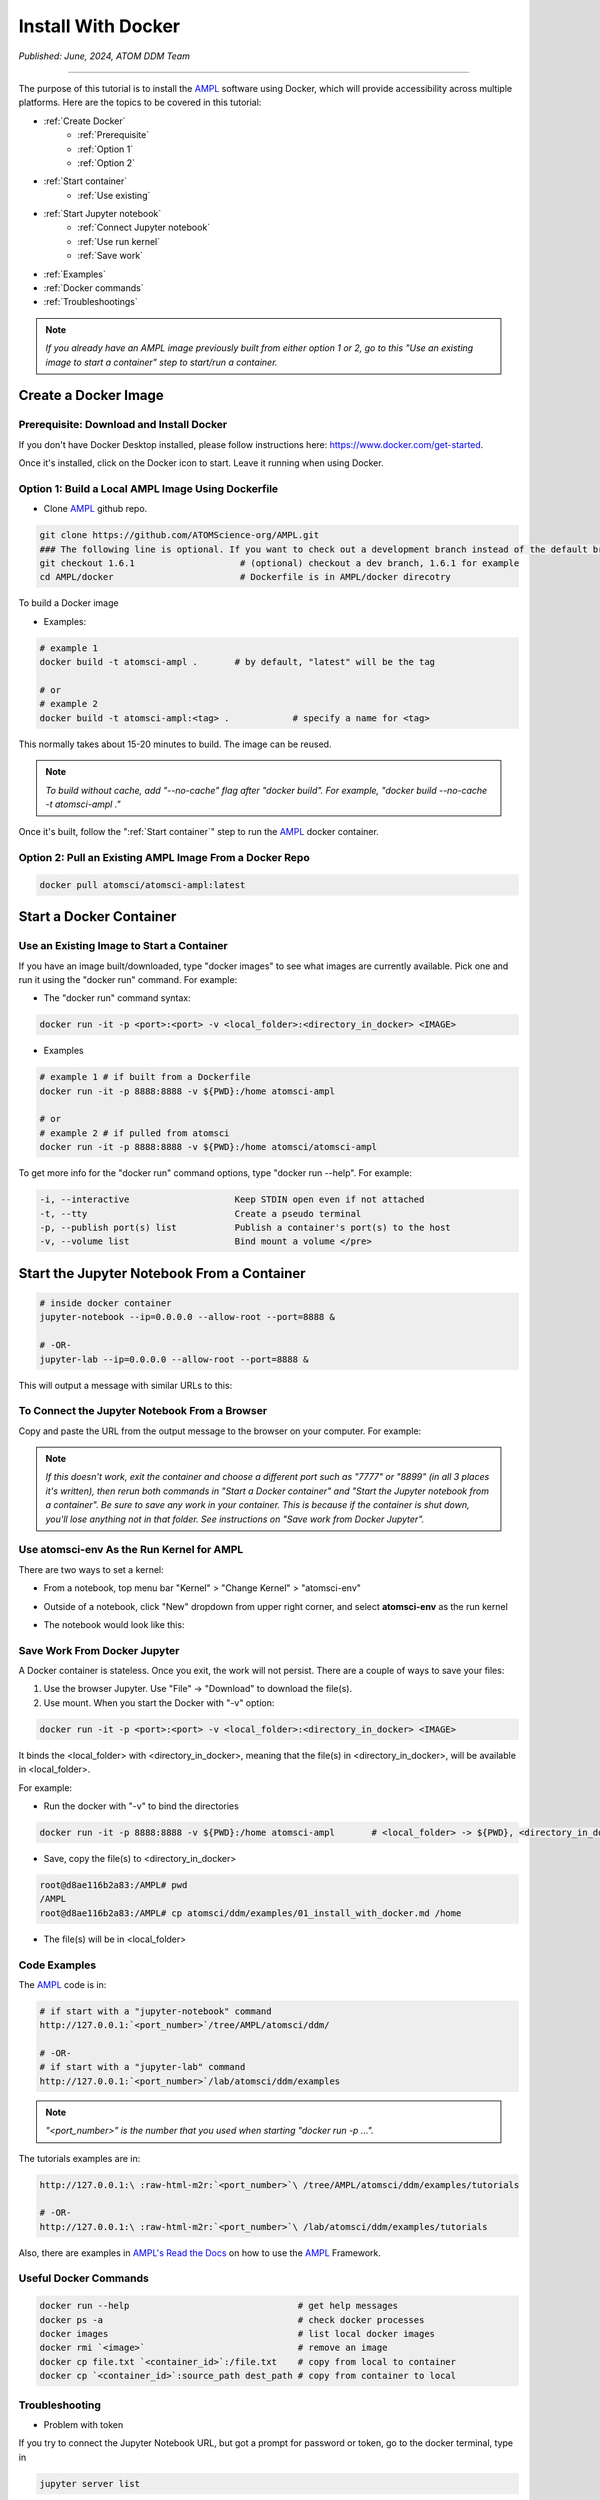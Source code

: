 ###################
Install With Docker
###################

*Published: June, 2024, ATOM DDM Team*

------------

The purpose of this tutorial is to install the `AMPL <https://github.com/ATOMScience-org/AMPL>`_ software using Docker, which will provide accessibility across multiple platforms. Here are the topics to be covered in this tutorial:

* :ref:`Create Docker`
   * :ref:`Prerequisite` 
   * :ref:`Option 1`
   * :ref:`Option 2`
* :ref:`Start container`
   * :ref:`Use existing`
* :ref:`Start Jupyter notebook`
   * :ref:`Connect Jupyter notebook`
   * :ref:`Use run kernel`
   * :ref:`Save work`
* :ref:`Examples`
* :ref:`Docker commands`
* :ref:`Troubleshootings`

.. note::
   
   *If you already have an AMPL image previously built from either option 1 or 2, go to this "Use an existing image to start a container" step to start/run a container.*

.. _Create Docker:

Create a Docker Image
*********************

.. _Prerequisite:

Prerequisite: Download and Install Docker
=========================================

If you don't have Docker Desktop installed, please follow instructions here: https://www.docker.com/get-started.

Once it's installed, click on the Docker icon to start. Leave it running when using Docker.

.. _Option 1:

Option 1: Build a Local AMPL Image Using **Dockerfile**
=======================================================


* Clone `AMPL <https://github.com/ATOMScience-org/AMPL>`_  github repo. 

.. code-block::

   git clone https://github.com/ATOMScience-org/AMPL.git  
   ### The following line is optional. If you want to check out a development branch instead of the default branch (master).
   git checkout 1.6.1                    # (optional) checkout a dev branch, 1.6.1 for example
   cd AMPL/docker                        # Dockerfile is in AMPL/docker direcotry

To build a Docker image

* Examples:

.. code-block::

  # example 1
  docker build -t atomsci-ampl .       # by default, "latest" will be the tag

  # or
  # example 2
  docker build -t atomsci-ampl:<tag> .            # specify a name for <tag>

This normally takes about 15-20 minutes to build. The image can be reused.

.. note::
    
    *To build without cache, add "--no-cache" flag after "docker build". For example, "docker build --no-cache -t atomsci-ampl ."*


Once it's built, follow the ":ref:`Start container`" step to run the `AMPL <https://github.com/ATOMScience-org/AMPL>`_ docker container.

.. _Option 2:

Option 2: Pull an Existing AMPL Image From a Docker Repo
========================================================

.. code-block::

    docker pull atomsci/atomsci-ampl:latest

.. _Start container:

Start a Docker Container
************************

.. _Use existing:

Use an Existing Image to Start a Container
==========================================

If you have an image built/downloaded, type "docker images" to see what images are currently available. 
Pick one and run it using the "docker run" command. For example:

.. image:: ../_static/img/01_install_with_docker_files/docker_run.png

* The "docker run" command syntax:

.. code-block::

    docker run -it -p <port>:<port> -v <local_folder>:<directory_in_docker> <IMAGE>


* Examples

.. code-block::
    
    # example 1 # if built from a Dockerfile
    docker run -it -p 8888:8888 -v ${PWD}:/home atomsci-ampl

    # or
    # example 2 # if pulled from atomsci
    docker run -it -p 8888:8888 -v ${PWD}:/home atomsci/atomsci-ampl


To get more info for the "docker run" command options, type "docker run --help". For example: 

.. code-block::

    -i, --interactive                    Keep STDIN open even if not attached
    -t, --tty                            Create a pseudo terminal
    -p, --publish port(s) list           Publish a container's port(s) to the host
    -v, --volume list                    Bind mount a volume </pre>

.. _Start Jupyter notebook:

Start the Jupyter Notebook From a Container
*******************************************

.. code-block::

    # inside docker container
    jupyter-notebook --ip=0.0.0.0 --allow-root --port=8888 &

    # -OR-
    jupyter-lab --ip=0.0.0.0 --allow-root --port=8888 &

This will output a message with similar URLs to this:

.. image:: ../_static/img/01_install_with_docker_files/jupyter_token.png

.. _Connect Jupyter notebook:

To Connect the Jupyter Notebook From a Browser
==============================================

Copy and paste the URL from the output message to the browser on your computer. For example:

.. image:: ../_static/img/01_install_with_docker_files/browser_url.png

.. note::

    *If this doesn't work, exit the container and choose a different port
    such as "7777" or "8899" (in all 3 places it's 
    written), then rerun both commands in "Start a Docker container" and 
    "Start the Jupyter notebook from a container". 
    Be sure to save any work in your container. This is because if the container 
    is shut down, you'll lose anything not in that folder. See instructions on "Save work from Docker Jupyter".*  

.. _Use run kernel:

Use **atomsci-env** As the Run Kernel for AMPL
==============================================

There are two ways to set a kernel:

* From a notebook, top menu bar "Kernel" > "Change Kernel" > "atomsci-env"

.. image:: ../_static/img/01_install_with_docker_files/docker-kernel-inside-nb.png

* Outside of a notebook, click "New" dropdown from upper right corner, and select **atomsci-env** as the run kernel

.. image:: ../_static/img/01_install_with_docker_files/docker-kernel-outside-nb.png


* The notebook would look like this:

.. image:: ../_static/img/01_install_with_docker_files/notebook-env.png

.. _Save work:

Save Work From Docker Jupyter
=============================

A Docker container is stateless. Once you exit, the work will not persist. There are a couple of ways to save your files:

1) Use the browser Jupyter. Use "File" -> "Download" to download the file(s).

2) Use mount. When you start the Docker with "-v" option:

.. code-block::

   docker run -it -p <port>:<port> -v <local_folder>:<directory_in_docker> <IMAGE>


It binds the <local_folder> with <directory_in_docker>, meaning that the file(s) in <directory_in_docker>, will be available in <local_folder>.

For example:

* Run the docker with "-v" to bind the directories

.. code-block::

    docker run -it -p 8888:8888 -v ${PWD}:/home atomsci-ampl       # <local_folder> -> ${PWD}, <directory_in_docker> -> `/home`.

* Save, copy the file(s) to <directory_in_docker>

.. code-block::

    root@d8ae116b2a83:/AMPL# pwd
    /AMPL
    root@d8ae116b2a83:/AMPL# cp atomsci/ddm/examples/01_install_with_docker.md /home

* The file(s) will be in <local_folder>

.. _Examples:

Code Examples
==============

The `AMPL <https://github.com/ATOMScience-org/AMPL>`_ code is in:

.. code-block::

    # if start with a "jupyter-notebook" command
    http://127.0.0.1:`<port_number>`/tree/AMPL/atomsci/ddm/

    # -OR-
    # if start with a "jupyter-lab" command
    http://127.0.0.1:`<port_number>`/lab/atomsci/ddm/examples


.. note::
   
   *"<port_number>" is the number that you used when starting "docker run -p ...".*

The tutorials examples are in:

.. code-block::

    http://127.0.0.1:\ :raw-html-m2r:`<port_number>`\ /tree/AMPL/atomsci/ddm/examples/tutorials

    # -OR-
    http://127.0.0.1:\ :raw-html-m2r:`<port_number>`\ /lab/atomsci/ddm/examples/tutorials


Also, there are examples in `AMPL's Read the Docs <https://ampl.readthedocs.io/en/latest/>`_ on how to use the `AMPL <https://github.com/ATOMScience-org/AMPL>`_ Framework.

.. _Docker commands:

Useful Docker Commands
======================

.. code-block::

    docker run --help                                # get help messages
    docker ps -a                                     # check docker processes
    docker images                                    # list local docker images
    docker rmi `<image>`                             # remove an image
    docker cp file.txt `<container_id>`:/file.txt    # copy from local to container
    docker cp `<container_id>`:source_path dest_path # copy from container to local

.. _Troubleshootings:

Troubleshooting
===============

* Problem with token

If you try to connect the Jupyter Notebook URL, but got a prompt for password or token, go to the docker terminal, type in

.. code-block::

    jupyter server list

.. image:: ../_static/img/01_install_with_docker_files/jupyter_server_list.png

And copy the string after "token=" and  paste the token to log in


.. image:: ../_static/img/01_install_with_docker_files/localhost_token.png

Welcome to the ATOM Modeling PipeLine now that you have installed Docker! You are ready to use the `AMPL <https://github.com/ATOMScience-org/AMPL>`_ Tutorials on your journey to build a machine learning model. 

To kick-start the Tutorial series, check out **Tutorial 2, "Data Curation"** , to learn how to curate a dataset that will be used throughout the series.

If you have specific feedback about a tutorial, please complete the `AMPL Tutorial Evaluation <https://forms.gle/pa9sHj4MHbS5zG7A6>`_.
